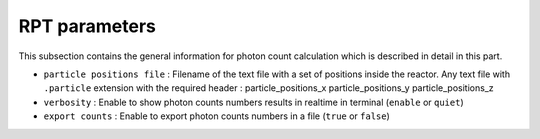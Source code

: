 RPT parameters
--------------
This subsection contains the general information for photon count calculation which is described in detail in this part.


* ``particle positions file`` :  Filename of the text file with a set of positions inside the reactor. Any text file with ``.particle`` extension with the required header : particle_positions_x particle_positions_y particle_positions_z
* ``verbosity`` : Enable to show photon counts numbers results in realtime in terminal (``enable`` or ``quiet``)
* ``export counts`` : Enable to export photon counts numbers in a file (``true`` or ``false``)

 